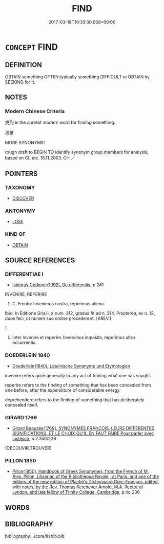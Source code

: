 # -*- mode: mandoku-tls-view -*-
#+TITLE: FIND
#+DATE: 2017-03-18T10:35:30.668+09:00        
#+STARTUP: content
* =CONCEPT= FIND
:PROPERTIES:
:CUSTOM_ID: uuid-aba8d2b3-44ef-4332-a142-b1920f4de57a
:SYNONYM+:  LOCATE
:SYNONYM+:  SPOT
:SYNONYM+:  PINPOINT
:SYNONYM+:  UNEARTH
:SYNONYM+:  OBTAIN
:SYNONYM+:  SEARCH OUT
:SYNONYM+:  NOSE OUT
:SYNONYM+:  TRACK DOWN
:SYNONYM+:  ROOT OUT
:SYNONYM+:  COME ACROSS/UPON
:SYNONYM+:  RUN ACROSS/INTO
:SYNONYM+:  CHANCE ON
:SYNONYM+:  LIGHT ON
:SYNONYM+:  HAPPEN ON
:SYNONYM+:  STUMBLE ON
:SYNONYM+:  ENCOUNTER
:SYNONYM+:  INFORMAL BUMP INTO
:SYNONYM+:  LITERARY ESPY
:TR_ZH: 找到
:END:
** DEFINITION

OBTAIN something OFTEN:typically something DIFFICULT to OBTAIN by SEEKING for it.

** NOTES

*** Modern Chinese Criteria
找到 is the current modern word for finding something.

找著

MORE SYNONYMS!

rough draft to BEGIN TO identify synonym group members for analysis, based on CL etc. 18.11.2003. CH ／

** POINTERS
*** TAXONOMY
 - [[tls:concept:DISCOVER][DISCOVER]]

*** ANTONYMY
 - [[tls:concept:LOSE][LOSE]]

*** KIND OF
 - [[tls:concept:OBTAIN][OBTAIN]]

** SOURCE REFERENCES
*** DIFFERENTIAE I
 - [[cite:DIFFERENTIAE-I][Isidorus Codoner(1992), De differentiis]], p.241


INVENIRE, REPERIRE

312. C. Fronto: Invenimus nostra, reperimus aliena.



Ibid. In Editione Grialii, a num. 312, gradus fit ad n. 314. Propterea, ex n. 12, duos feci, ut numeri suo ordine procederent. [AREV.]

]

312. Inter Invenire et reperire. Invenimus inquisita, reperimus ultro occurrentia.

*** DOEDERLEIN 1840
 - [[cite:DOEDERLEIN-1840][Doederlein(1840), Lateinische Synonyme und Etymologien]]

invenire refers quite generally to any act of finding what one has sought.

reperire refers to the finding of something that has been concealed from one before, after the expenditure of considerable energy.

deprehendere refers to the finding of something that has deliberately concealed itself.

*** GIRARD 1769
 - [[cite:GIRARD-1769][Girard Beauzée(1769), SYNONYMES FRANÇOIS, LEURS DIFFÉRENTES SIGNIFICATIONS, ET LE CHOIX QU'IL EN FAUT FAIRE Pour parler avec justesse]], p.2.350:238
 (DECOUVIR.TROUVER)
*** PILLON 1850
 - [[cite:PILLON-1850][Pillon(1850), Handbook of Greek Synonymes, from the French of M. Alex. Pillon, Librarian of the Bibliothèque Royale , at Paris, and one of the editors of the new edition of Plaché's Dictionnaire Grec-Français, edited, with notes, by the Rev. Thomas Kerchever Arnold, M.A. Rector of Lyndon, and late fellow of Trinity College, Cambridge]], p.no.236

** WORDS
   :PROPERTIES:
   :VISIBILITY: children
   :END:
** BIBLIOGRAPHY
bibliography:../core/tlsbib.bib
